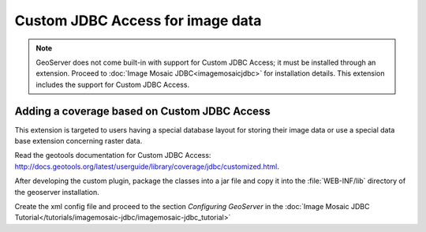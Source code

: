 .. _data_customjdbcaccess:

Custom JDBC Access for image data
=================================

.. note:: GeoServer does not come built-in with support for Custom JDBC Access; it must be installed through an extension. Proceed to :doc:`Image Mosaic JDBC<imagemosaicjdbc>` for installation details. This extension includes the support for Custom JDBC Access.


Adding a coverage based on Custom JDBC Access
---------------------------------------------

This extension  is targeted to users having a special database layout for storing their image data or use a special data base extension concerning raster data.

Read the geotools documentation for Custom JDBC Access: `<http://docs.geotools.org/latest/userguide/library/coverage/jdbc/customized.html>`_.

After developing the custom plugin, package the classes into a jar file and copy it into the :file:`WEB-INF/lib`  directory of the geoserver installation.

Create  the xml config file and proceed to the section `Configuring GeoServer` in the  :doc:`Image Mosaic JDBC Tutorial</tutorials/imagemosaic-jdbc/imagemosaic-jdbc_tutorial>`

